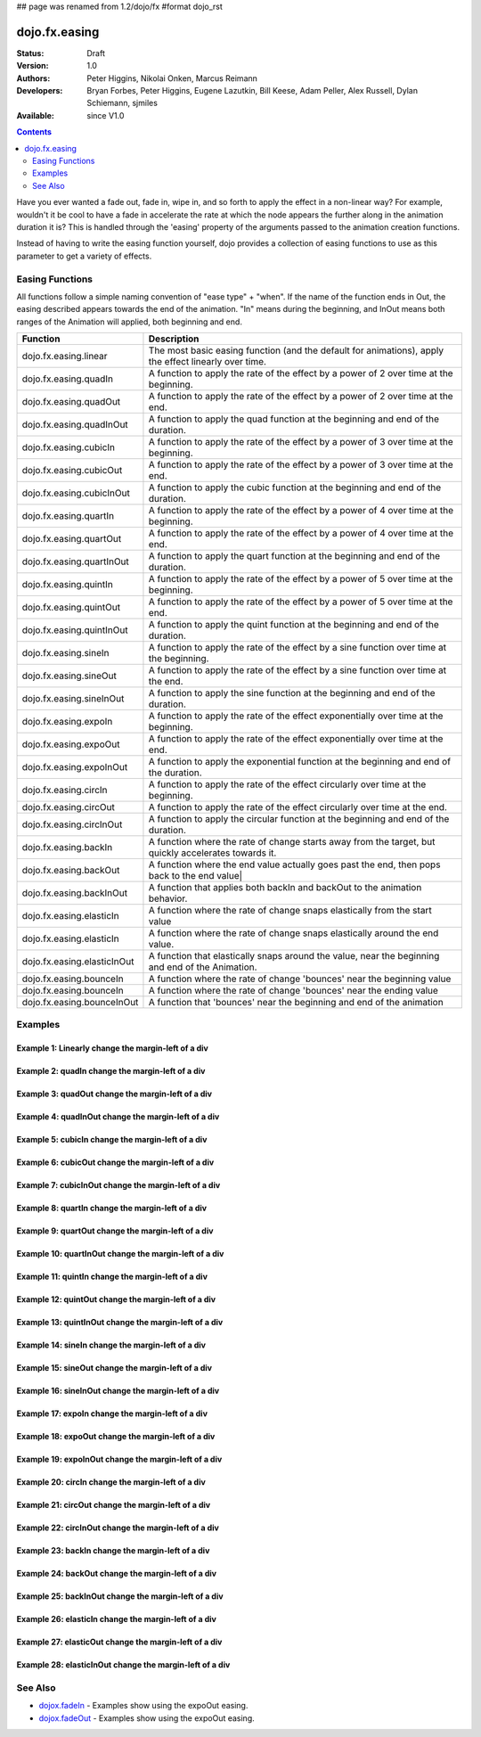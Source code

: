 ## page was renamed from 1.2/dojo/fx
#format dojo_rst

dojo.fx.easing
==============

:Status: Draft
:Version: 1.0
:Authors: Peter Higgins, Nikolai Onken, Marcus Reimann
:Developers: Bryan Forbes, Peter Higgins, Eugene Lazutkin, Bill Keese, Adam Peller, Alex Russell, Dylan Schiemann, sjmiles
:Available: since V1.0

.. contents::
    :depth: 2

Have you ever wanted a fade out, fade in, wipe in, and so forth to apply the effect in a non-linear way?  For example, wouldn't it be cool to have a fade in accelerate the rate at which the node appears the further along in the animation duration it is?  This is handled through the 'easing' property of the arguments passed to the animation creation functions.  

Instead of having to write the easing function yourself, dojo provides a collection of easing functions to use as this parameter to get a variety of effects.

================
Easing Functions
================

All functions follow a simple naming convention of "ease type" + "when".  If the name of the function ends in Out, the easing described appears 	towards the end of the animation. "In" means during the beginning, and InOut means both ranges of the Animation will applied, both beginning and end. 


+---------------------------------------+------------------------------------------------------------------------------------------------------+
|**Function**                           |**Description**                                                                                       |
+---------------------------------------+------------------------------------------------------------------------------------------------------+
| dojo.fx.easing.linear                 | The most basic easing function (and the default for animations), apply the effect linearly over time.|
+---------------------------------------+------------------------------------------------------------------------------------------------------+
| dojo.fx.easing.quadIn                 | A function to apply the rate of the effect by a power of 2 over time at the beginning.               |
+---------------------------------------+------------------------------------------------------------------------------------------------------+
| dojo.fx.easing.quadOut                | A function to apply the rate of the effect by a power of 2 over time at the end.                     |
+---------------------------------------+------------------------------------------------------------------------------------------------------+
| dojo.fx.easing.quadInOut              | A function to apply the quad function at the beginning and end of the duration.                      |
+---------------------------------------+------------------------------------------------------------------------------------------------------+
| dojo.fx.easing.cubicIn                | A function to apply the rate of the effect by a power of 3 over time at the beginning.               |
+---------------------------------------+------------------------------------------------------------------------------------------------------+
| dojo.fx.easing.cubicOut               | A function to apply the rate of the effect by a power of 3 over time at the end.                     |
+---------------------------------------+------------------------------------------------------------------------------------------------------+
| dojo.fx.easing.cubicInOut             | A function to apply the cubic function at the beginning and end of the duration.                     |
+---------------------------------------+------------------------------------------------------------------------------------------------------+
| dojo.fx.easing.quartIn                | A function to apply the rate of the effect by a power of 4 over time at the beginning.               |
+---------------------------------------+------------------------------------------------------------------------------------------------------+
| dojo.fx.easing.quartOut               | A function to apply the rate of the effect by a power of 4 over time at the end.                     |
+---------------------------------------+------------------------------------------------------------------------------------------------------+
| dojo.fx.easing.quartInOut             | A function to apply the quart function at the beginning and end of the duration.                     |
+---------------------------------------+------------------------------------------------------------------------------------------------------+
| dojo.fx.easing.quintIn                | A function to apply the rate of the effect by a power of 5 over time at the beginning.               |
+---------------------------------------+------------------------------------------------------------------------------------------------------+
| dojo.fx.easing.quintOut               | A function to apply the rate of the effect by a power of 5 over time at the end.                     |
+---------------------------------------+------------------------------------------------------------------------------------------------------+
| dojo.fx.easing.quintInOut             | A function to apply the quint function at the beginning and end of the duration.                     |
+---------------------------------------+------------------------------------------------------------------------------------------------------+
| dojo.fx.easing.sineIn                 | A function to apply the rate of the effect by a sine function over time at the beginning.            |
+---------------------------------------+------------------------------------------------------------------------------------------------------+
| dojo.fx.easing.sineOut                | A function to apply the rate of the effect by a sine function over time at the end.                  |
+---------------------------------------+------------------------------------------------------------------------------------------------------+
| dojo.fx.easing.sineInOut              | A function to apply the sine function at the beginning and end of the duration.                      |
+---------------------------------------+------------------------------------------------------------------------------------------------------+
| dojo.fx.easing.expoIn                 | A function to apply the rate of the effect exponentially over time at the beginning.                 |
+---------------------------------------+------------------------------------------------------------------------------------------------------+
| dojo.fx.easing.expoOut                | A function to apply the rate of the effect exponentially over time at the end.                       |
+---------------------------------------+------------------------------------------------------------------------------------------------------+
| dojo.fx.easing.expoInOut              | A function to apply the exponential function at the beginning and end of the duration.               |
+---------------------------------------+------------------------------------------------------------------------------------------------------+
| dojo.fx.easing.circIn                 | A function to apply the rate of the effect circularly over time at the beginning.                    |
+---------------------------------------+------------------------------------------------------------------------------------------------------+
| dojo.fx.easing.circOut                | A function to apply the rate of the effect circularly over time at the end.                          |
+---------------------------------------+------------------------------------------------------------------------------------------------------+
| dojo.fx.easing.circInOut              | A function to apply the circular function at the beginning and end of the duration.                  |
+---------------------------------------+------------------------------------------------------------------------------------------------------+
| dojo.fx.easing.backIn                 | A function where the rate of change starts away from the target, but quickly accelerates towards it. | 
+---------------------------------------+------------------------------------------------------------------------------------------------------+
| dojo.fx.easing.backOut                | A function where the end value actually goes past the end, then pops back to the end value|          |
+---------------------------------------+------------------------------------------------------------------------------------------------------+
| dojo.fx.easing.backInOut              | A function that applies both backIn and backOut to the animation behavior.                           |
+---------------------------------------+------------------------------------------------------------------------------------------------------+
| dojo.fx.easing.elasticIn              | A function where the rate of change snaps elastically from the start value                           | 
+---------------------------------------+------------------------------------------------------------------------------------------------------+
| dojo.fx.easing.elasticIn              | A function where the rate of change snaps elastically around the end value.                          | 
+---------------------------------------+------------------------------------------------------------------------------------------------------+
| dojo.fx.easing.elasticInOut           | A function that elastically snaps around the value, near the beginning and end of the Animation.     |
+---------------------------------------+------------------------------------------------------------------------------------------------------+
| dojo.fx.easing.bounceIn               | A function where the rate of change 'bounces' near the beginning value                               | 
+---------------------------------------+------------------------------------------------------------------------------------------------------+
| dojo.fx.easing.bounceIn               | A function where the rate of change 'bounces' near the ending value                                  | 
+---------------------------------------+------------------------------------------------------------------------------------------------------+
| dojo.fx.easing.bounceInOut            | A function that 'bounces' near the beginning and end of the animation                                |
+---------------------------------------+------------------------------------------------------------------------------------------------------+

========
Examples
========

Example 1:  Linearly change the margin-left of a div
----------------------------------------------------

.. cv-compound ::
  
  .. cv :: javascript

    <script>
      dojo.require("dijit.form.Button");
      dojo.require("dojo.fx.easing");
      function setup(){
         //Function linked to the button to trigger the fade.
         function moveIt() {
            dojo.style("basicNode", "marginLeft", "0px");
            var moveArgs = {
              node: "basicNode",
              properties: { marginLeft: {start: 0, end: 400, unit: "px"} },
              easing: dojo.fx.easing.linear,
              duration: 5000
            };
            dojo.animateProperty(moveArgs).play();
         }
         dojo.connect(dijit.byId("basicMoveButton"), "onClick", moveIt);
      }
      dojo.addOnLoad(setup);
    </script>

  .. cv :: html 

    <button dojoType="dijit.form.Button" id="basicMoveButton">Move the div!</button>
    <div id="basicNode" style="width: 100px; height: 100px; background-color: red; margin-left: 0px;"></div>


Example 2:  quadIn change the margin-left of a div
--------------------------------------------------

.. cv-compound ::
  
  .. cv :: javascript

    <script>
      dojo.require("dijit.form.Button");
      dojo.require("dojo.fx.easing");
      function setup1(){
         //Function linked to the button to trigger the fade.
         function moveIt() {
            dojo.style("basicNode1", "marginLeft", "0px");
            var moveArgs = {
              node: "basicNode1",
              properties: { marginLeft: {start: 0, end: 400, unit: "px"} },
              easing: dojo.fx.easing.quadIn,
              duration: 5000
            };
            dojo.animateProperty(moveArgs).play();
         }
         dojo.connect(dijit.byId("basicMoveButton1"), "onClick", moveIt);
      }
      dojo.addOnLoad(setup1);
    </script>

  .. cv :: html 

    <button dojoType="dijit.form.Button" id="basicMoveButton1">Move the div!</button>
    <div id="basicNode1" style="width: 100px; height: 100px; background-color: red; margin-left: 0px;"></div>

Example 3:  quadOut change the margin-left of a div
---------------------------------------------------

.. cv-compound ::
  
  .. cv :: javascript

    <script>
      dojo.require("dijit.form.Button");
      dojo.require("dojo.fx.easing");
      function setup2(){
         //Function linked to the button to trigger the fade.
         function moveIt() {
            dojo.style("basicNode2", "marginLeft", "0px");
            var moveArgs = {
              node: "basicNode2",
              properties: { marginLeft: {start: 0, end: 400, unit: "px"} },
              easing: dojo.fx.easing.quadOut,
              duration: 5000
            };
            dojo.animateProperty(moveArgs).play();
         }
         dojo.connect(dijit.byId("basicMoveButton2"), "onClick", moveIt);
      }
      dojo.addOnLoad(setup2);
    </script>

  .. cv :: html 

    <button dojoType="dijit.form.Button" id="basicMoveButton2">Move the div!</button>
    <div id="basicNode2" style="width: 100px; height: 100px; background-color: red; margin-left: 0px;"></div>

Example 4:  quadInOut change the margin-left of a div
-----------------------------------------------------

.. cv-compound ::
  
  .. cv :: javascript

    <script>
      dojo.require("dijit.form.Button");
      dojo.require("dojo.fx.easing");
      function setup3(){
         //Function linked to the button to trigger the fade.
         function moveIt() {
            dojo.style("basicNode3", "marginLeft", "0px");
            var moveArgs = {
              node: "basicNode3",
              properties: { marginLeft: {start: 0, end: 400, unit: "px"} },
              easing: dojo.fx.easing.quadInOut,
              duration: 5000
            };
            dojo.animateProperty(moveArgs).play();
         }
         dojo.connect(dijit.byId("basicMoveButton3"), "onClick", moveIt);
      }
      dojo.addOnLoad(setup3);
    </script>

  .. cv :: html 

    <button dojoType="dijit.form.Button" id="basicMoveButton3">Move the div!</button>
    <div id="basicNode3" style="width: 100px; height: 100px; background-color: red; margin-left: 0px;"></div>

Example 5:  cubicIn change the margin-left of a div
---------------------------------------------------

.. cv-compound ::
  
  .. cv :: javascript

    <script>
      dojo.require("dijit.form.Button");
      dojo.require("dojo.fx.easing");
      function setup4(){
         //Function linked to the button to trigger the fade.
         function moveIt() {
            dojo.style("basicNode4", "marginLeft", "0px");
            var moveArgs = {
              node: "basicNode4",
              properties: { marginLeft: {start: 0, end: 400, unit: "px"} },
              easing: dojo.fx.easing.cubicIn,
              duration: 5000
            };
            dojo.animateProperty(moveArgs).play();
         }
         dojo.connect(dijit.byId("basicMoveButton4"), "onClick", moveIt);
      }
      dojo.addOnLoad(setup4);
    </script>

  .. cv :: html 

    <button dojoType="dijit.form.Button" id="basicMoveButton4">Move the div!</button>
    <div id="basicNode4" style="width: 100px; height: 100px; background-color: red; margin-left: 0px;"></div>

Example 6:  cubicOut change the margin-left of a div
----------------------------------------------------

.. cv-compound ::
  
  .. cv :: javascript

    <script>
      dojo.require("dijit.form.Button");
      dojo.require("dojo.fx.easing");
      function setup5(){
         //Function linked to the button to trigger the fade.
         function moveIt() {
            dojo.style("basicNode5", "marginLeft", "0px");
            var moveArgs = {
              node: "basicNode5",
              properties: { marginLeft: {start: 0, end: 400, unit: "px"} },
              easing: dojo.fx.easing.cubicOut,
              duration: 5000
            };
            dojo.animateProperty(moveArgs).play();
         }
         dojo.connect(dijit.byId("basicMoveButton5"), "onClick", moveIt);
      }
      dojo.addOnLoad(setup5);
    </script>

  .. cv :: html 

    <button dojoType="dijit.form.Button" id="basicMoveButton5">Move the div!</button>
    <div id="basicNode5" style="width: 100px; height: 100px; background-color: red; margin-left: 0px;"></div>

Example 7:  cubicInOut change the margin-left of a div
------------------------------------------------------

.. cv-compound ::
  
  .. cv :: javascript

    <script>
      dojo.require("dijit.form.Button");
      dojo.require("dojo.fx.easing");
      function setup6(){
         //Function linked to the button to trigger the fade.
         function moveIt() {
            dojo.style("basicNode6", "marginLeft", "0px");
            var moveArgs = {
              node: "basicNode6",
              properties: { marginLeft: {start: 0, end: 400, unit: "px"} },
              easing: dojo.fx.easing.cubicInOut,
              duration: 5000
            };
            dojo.animateProperty(moveArgs).play();
         }
         dojo.connect(dijit.byId("basicMoveButton6"), "onClick", moveIt);
      }
      dojo.addOnLoad(setup6);
    </script>

  .. cv :: html 

    <button dojoType="dijit.form.Button" id="basicMoveButton6">Move the div!</button>
    <div id="basicNode6" style="width: 100px; height: 100px; background-color: red; margin-left: 0px;"></div>


Example 8:  quartIn change the margin-left of a div
---------------------------------------------------

.. cv-compound ::
  
  .. cv :: javascript

    <script>
      dojo.require("dijit.form.Button");
      dojo.require("dojo.fx.easing");
      function setup7(){
         //Function linked to the button to trigger the fade.
         function moveIt() {
            dojo.style("basicNode7", "marginLeft", "0px");
            var moveArgs = {
              node: "basicNode7",
              properties: { marginLeft: {start: 0, end: 400, unit: "px"} },
              easing: dojo.fx.easing.quartIn,
              duration: 5000
            };
            dojo.animateProperty(moveArgs).play();
         }
         dojo.connect(dijit.byId("basicMoveButton7"), "onClick", moveIt);
      }
      dojo.addOnLoad(setup7);
    </script>

  .. cv :: html 

    <button dojoType="dijit.form.Button" id="basicMoveButton7">Move the div!</button>
    <div id="basicNode7" style="width: 100px; height: 100px; background-color: red; margin-left: 0px;"></div>

Example 9:  quartOut change the margin-left of a div
----------------------------------------------------

.. cv-compound ::
  
  .. cv :: javascript

    <script>
      dojo.require("dijit.form.Button");
      dojo.require("dojo.fx.easing");
      function setup8(){
         //Function linked to the button to trigger the fade.
         function moveIt() {
            dojo.style("basicNode8", "marginLeft", "0px");
            var moveArgs = {
              node: "basicNode8",
              properties: { marginLeft: {start: 0, end: 400, unit: "px"} },
              easing: dojo.fx.easing.quartOut,
              duration: 5000
            };
            dojo.animateProperty(moveArgs).play();
         }
         dojo.connect(dijit.byId("basicMoveButton8"), "onClick", moveIt);
      }
      dojo.addOnLoad(setup8);
    </script>

  .. cv :: html 

    <button dojoType="dijit.form.Button" id="basicMoveButton8">Move the div!</button>
    <div id="basicNode8" style="width: 100px; height: 100px; background-color: red; margin-left: 0px;"></div>

Example 10:  quartInOut change the margin-left of a div
-------------------------------------------------------

.. cv-compound ::
  
  .. cv :: javascript

    <script>
      dojo.require("dijit.form.Button");
      dojo.require("dojo.fx.easing");
      function setup9(){
         //Function linked to the button to trigger the fade.
         function moveIt() {
            dojo.style("basicNode9", "marginLeft", "0px");
            var moveArgs = {
              node: "basicNode9",
              properties: { marginLeft: {start: 0, end: 400, unit: "px"} },
              easing: dojo.fx.easing.quartInOut,
              duration: 5000
            };
            dojo.animateProperty(moveArgs).play();
         }
         dojo.connect(dijit.byId("basicMoveButton9"), "onClick", moveIt);
      }
      dojo.addOnLoad(setup9);
    </script>

  .. cv :: html 

    <button dojoType="dijit.form.Button" id="basicMoveButton9">Move the div!</button>
    <div id="basicNode9" style="width: 100px; height: 100px; background-color: red; margin-left: 0px;"></div>


Example 11:  quintIn change the margin-left of a div
----------------------------------------------------

.. cv-compound ::
  
  .. cv :: javascript

    <script>
      dojo.require("dijit.form.Button");
      dojo.require("dojo.fx.easing");
      function setup10(){
         //Function linked to the button to trigger the fade.
         function moveIt() {
            dojo.style("basicNode10", "marginLeft", "0px");
            var moveArgs = {
              node: "basicNode10",
              properties: { marginLeft: {start: 0, end: 400, unit: "px"} },
              easing: dojo.fx.easing.quintIn,
              duration: 5000
            };
            dojo.animateProperty(moveArgs).play();
         }
         dojo.connect(dijit.byId("basicMoveButton10"), "onClick", moveIt);
      }
      dojo.addOnLoad(setup10);
    </script>

  .. cv :: html 

    <button dojoType="dijit.form.Button" id="basicMoveButton10">Move the div!</button>
    <div id="basicNode10" style="width: 100px; height: 100px; background-color: red; margin-left: 0px;"></div>

Example 12:  quintOut change the margin-left of a div
-----------------------------------------------------

.. cv-compound ::
  
  .. cv :: javascript

    <script>
      dojo.require("dijit.form.Button");
      dojo.require("dojo.fx.easing");
      function setup11(){
         //Function linked to the button to trigger the fade.
         function moveIt() {
            dojo.style("basicNode11", "marginLeft", "0px");
            var moveArgs = {
              node: "basicNode11",
              properties: { marginLeft: {start: 0, end: 400, unit: "px"} },
              easing: dojo.fx.easing.quintOut,
              duration: 5000
            };
            dojo.animateProperty(moveArgs).play();
         }
         dojo.connect(dijit.byId("basicMoveButton11"), "onClick", moveIt);
      }
      dojo.addOnLoad(setup11);
    </script>

  .. cv :: html 

    <button dojoType="dijit.form.Button" id="basicMoveButton11">Move the div!</button>
    <div id="basicNode11" style="width: 100px; height: 100px; background-color: red; margin-left: 0px;"></div>

Example 13:  quintInOut change the margin-left of a div
-------------------------------------------------------

.. cv-compound ::
  
  .. cv :: javascript

    <script>
      dojo.require("dijit.form.Button");
      dojo.require("dojo.fx.easing");
      function setup12(){
         //Function linked to the button to trigger the fade.
         function moveIt() {
            dojo.style("basicNode12", "marginLeft", "0px");
            var moveArgs = {
              node: "basicNode12",
              properties: { marginLeft: {start: 0, end: 400, unit: "px"} },
              easing: dojo.fx.easing.quintInOut,
              duration: 5000
            };
            dojo.animateProperty(moveArgs).play();
         }
         dojo.connect(dijit.byId("basicMoveButton12"), "onClick", moveIt);
      }
      dojo.addOnLoad(setup12);
    </script>

  .. cv :: html 

    <button dojoType="dijit.form.Button" id="basicMoveButton12">Move the div!</button>
    <div id="basicNode12" style="width: 100px; height: 100px; background-color: red; margin-left: 0px;"></div>

Example 14:  sineIn change the margin-left of a div
---------------------------------------------------

.. cv-compound ::
  
  .. cv :: javascript

    <script>
      dojo.require("dijit.form.Button");
      dojo.require("dojo.fx.easing");
      function setup13(){
         //Function linked to the button to trigger the fade.
         function moveIt() {
            dojo.style("basicNode13", "marginLeft", "0px");
            var moveArgs = {
              node: "basicNode13",
              properties: { marginLeft: {start: 0, end: 400, unit: "px"} },
              easing: dojo.fx.easing.sineIn,
              duration: 5000
            };
            dojo.animateProperty(moveArgs).play();
         }
         dojo.connect(dijit.byId("basicMoveButton13"), "onClick", moveIt);
      }
      dojo.addOnLoad(setup13);
    </script>

  .. cv :: html 

    <button dojoType="dijit.form.Button" id="basicMoveButton13">Move the div!</button>
    <div id="basicNode13" style="width: 100px; height: 100px; background-color: red; margin-left: 0px;"></div>

Example 15:  sineOut change the margin-left of a div
----------------------------------------------------

.. cv-compound ::
  
  .. cv :: javascript

    <script>
      dojo.require("dijit.form.Button");
      dojo.require("dojo.fx.easing");
      function setup14(){
         //Function linked to the button to trigger the fade.
         function moveIt() {
            dojo.style("basicNode14", "marginLeft", "0px");
            var moveArgs = {
              node: "basicNode14",
              properties: { marginLeft: {start: 0, end: 400, unit: "px"} },
              easing: dojo.fx.easing.sineOut,
              duration: 5000
            };
            dojo.animateProperty(moveArgs).play();
         }
         dojo.connect(dijit.byId("basicMoveButton14"), "onClick", moveIt);
      }
      dojo.addOnLoad(setup14);
    </script>

  .. cv :: html 

    <button dojoType="dijit.form.Button" id="basicMoveButton14">Move the div!</button>
    <div id="basicNode14" style="width: 100px; height: 100px; background-color: red; margin-left: 0px;"></div>

Example 16:  sineInOut change the margin-left of a div
-------------------------------------------------------

.. cv-compound ::
  
  .. cv :: javascript

    <script>
      dojo.require("dijit.form.Button");
      dojo.require("dojo.fx.easing");
      function setup15(){
         //Function linked to the button to trigger the fade.
         function moveIt() {
            dojo.style("basicNode15", "marginLeft", "0px");
            var moveArgs = {
              node: "basicNode15",
              properties: { marginLeft: {start: 0, end: 400, unit: "px"} },
              easing: dojo.fx.easing.sineInOut,
              duration: 5000
            };
            dojo.animateProperty(moveArgs).play();
         }
         dojo.connect(dijit.byId("basicMoveButton15"), "onClick", moveIt);
      }
      dojo.addOnLoad(setup15);
    </script>

  .. cv :: html 

    <button dojoType="dijit.form.Button" id="basicMoveButton15">Move the div!</button>
    <div id="basicNode15" style="width: 100px; height: 100px; background-color: red; margin-left: 0px;"></div>

Example 17:  expoIn change the margin-left of a div
---------------------------------------------------

.. cv-compound ::
  
  .. cv :: javascript

    <script>
      dojo.require("dijit.form.Button");
      dojo.require("dojo.fx.easing");
      function setup16(){
         //Function linked to the button to trigger the fade.
         function moveIt() {
            dojo.style("basicNode16", "marginLeft", "0px");
            var moveArgs = {
              node: "basicNode16",
              properties: { marginLeft: {start: 0, end: 400, unit: "px"} },
              easing: dojo.fx.easing.expoIn,
              duration: 5000
            };
            dojo.animateProperty(moveArgs).play();
         }
         dojo.connect(dijit.byId("basicMoveButton16"), "onClick", moveIt);
      }
      dojo.addOnLoad(setup16);
    </script>

  .. cv :: html 

    <button dojoType="dijit.form.Button" id="basicMoveButton16">Move the div!</button>
    <div id="basicNode16" style="width: 100px; height: 100px; background-color: red; margin-left: 0px;"></div>

Example 18:  expoOut change the margin-left of a div
----------------------------------------------------

.. cv-compound ::
  
  .. cv :: javascript

    <script>
      dojo.require("dijit.form.Button");
      dojo.require("dojo.fx.easing");
      function setup17(){
         //Function linked to the button to trigger the fade.
         function moveIt() {
            dojo.style("basicNode17", "marginLeft", "0px");
            var moveArgs = {
              node: "basicNode17",
              properties: { marginLeft: {start: 0, end: 400, unit: "px"} },
              easing: dojo.fx.easing.expoOut,
              duration: 5000
            };
            dojo.animateProperty(moveArgs).play();
         }
         dojo.connect(dijit.byId("basicMoveButton17"), "onClick", moveIt);
      }
      dojo.addOnLoad(setup17);
    </script>

  .. cv :: html 

    <button dojoType="dijit.form.Button" id="basicMoveButton17">Move the div!</button>
    <div id="basicNode17" style="width: 100px; height: 100px; background-color: red; margin-left: 0px;"></div>

Example 19:  expoInOut change the margin-left of a div
------------------------------------------------------

.. cv-compound ::
  
  .. cv :: javascript

    <script>
      dojo.require("dijit.form.Button");
      dojo.require("dojo.fx.easing");
      function setup18(){
         //Function linked to the button to trigger the fade.
         function moveIt() {
            dojo.style("basicNode18", "marginLeft", "0px");
            var moveArgs = {
              node: "basicNode18",
              properties: { marginLeft: {start: 0, end: 400, unit: "px"} },
              easing: dojo.fx.easing.expoInOut,
              duration: 5000
            };
            dojo.animateProperty(moveArgs).play();
         }
         dojo.connect(dijit.byId("basicMoveButton18"), "onClick", moveIt);
      }
      dojo.addOnLoad(setup18);
    </script>

  .. cv :: html 

    <button dojoType="dijit.form.Button" id="basicMoveButton18">Move the div!</button>
    <div id="basicNode18" style="width: 100px; height: 100px; background-color: red; margin-left: 0px;"></div>

Example 20:  circIn change the margin-left of a div
---------------------------------------------------

.. cv-compound ::
  
  .. cv :: javascript

    <script>
      dojo.require("dijit.form.Button");
      dojo.require("dojo.fx.easing");
      function setup19(){
         //Function linked to the button to trigger the fade.
         function moveIt() {
            dojo.style("basicNode19", "marginLeft", "0px");
            var moveArgs = {
              node: "basicNode19",
              properties: { marginLeft: {start: 0, end: 400, unit: "px"} },
              easing: dojo.fx.easing.circIn,
              duration: 5000
            };
            dojo.animateProperty(moveArgs).play();
         }
         dojo.connect(dijit.byId("basicMoveButton19"), "onClick", moveIt);
      }
      dojo.addOnLoad(setup19);
    </script>

  .. cv :: html 

    <button dojoType="dijit.form.Button" id="basicMoveButton19">Move the div!</button>
    <div id="basicNode19" style="width: 100px; height: 100px; background-color: red; margin-left: 0px;"></div>

Example 21:  circOut change the margin-left of a div
----------------------------------------------------

.. cv-compound ::
  
  .. cv :: javascript

    <script>
      dojo.require("dijit.form.Button");
      dojo.require("dojo.fx.easing");
      function setup20(){
         //Function linked to the button to trigger the fade.
         function moveIt() {
            dojo.style("basicNode20", "marginLeft", "0px");
            var moveArgs = {
              node: "basicNode20",
              properties: { marginLeft: {start: 0, end: 400, unit: "px"} },
              easing: dojo.fx.easing.circOut,
              duration: 5000
            };
            dojo.animateProperty(moveArgs).play();
         }
         dojo.connect(dijit.byId("basicMoveButton20"), "onClick", moveIt);
      }
      dojo.addOnLoad(setup20);
    </script>

  .. cv :: html 

    <button dojoType="dijit.form.Button" id="basicMoveButton20">Move the div!</button>
    <div id="basicNode20" style="width: 100px; height: 100px; background-color: red; margin-left: 0px;"></div>

Example 22:  circInOut change the margin-left of a div
------------------------------------------------------

.. cv-compound ::
  
  .. cv :: javascript

    <script>
      dojo.require("dijit.form.Button");
      dojo.require("dojo.fx.easing");
      function setup21(){
         //Function linked to the button to trigger the fade.
         function moveIt() {
            dojo.style("basicNode21", "marginLeft", "0px");
            var moveArgs = {
              node: "basicNode21",
              properties: { marginLeft: {start: 0, end: 400, unit: "px"} },
              easing: dojo.fx.easing.circInOut,
              duration: 5000
            };
            dojo.animateProperty(moveArgs).play();
         }
         dojo.connect(dijit.byId("basicMoveButton21"), "onClick", moveIt);
      }
      dojo.addOnLoad(setup21);
    </script>

  .. cv :: html 

    <button dojoType="dijit.form.Button" id="basicMoveButton21">Move the div!</button>
    <div id="basicNode21" style="width: 100px; height: 100px; background-color: red; margin-left: 0px;"></div>


Example 23:  backIn change the margin-left of a div
---------------------------------------------------

.. cv-compound ::
  
  .. cv :: javascript

    <script>
      dojo.require("dijit.form.Button");
      dojo.require("dojo.fx.easing");
      function setup22(){
         //Function linked to the button to trigger the fade.
         function moveIt() {
            dojo.style("basicNode22", "marginLeft", "0px");
            var moveArgs = {
              node: "basicNode22",
              properties: { marginLeft: {start: 0, end: 400, unit: "px"} },
              easing: dojo.fx.easing.circIn,
              duration: 5000
            };
            dojo.animateProperty(moveArgs).play();
         }
         dojo.connect(dijit.byId("basicMoveButton22"), "onClick", moveIt);
      }
      dojo.addOnLoad(setup22);
    </script>			   

  .. cv :: html 

    <button dojoType="dijit.form.Button" id="basicMoveButton22">Move the div!</button>
    <div id="basicNode22" style="width: 100px; height: 100px; background-color: red; margin-left: 0px;"></div>

Example 24:  backOut change the margin-left of a div
----------------------------------------------------

.. cv-compound ::
  
  .. cv :: javascript

    <script>
      dojo.require("dijit.form.Button");
      dojo.require("dojo.fx.easing");
      function setup23(){
         //Function linked to the button to trigger the fade.
         function moveIt() {
            dojo.style("basicNode23", "marginLeft", "0px");
            var moveArgs = {
              node: "basicNode23",
              properties: { marginLeft: {start: 0, end: 400, unit: "px"} },
              easing: dojo.fx.easing.circOut,
              duration: 5000
            };
            dojo.animateProperty(moveArgs).play();
         }
         dojo.connect(dijit.byId("basicMoveButton23"), "onClick", moveIt);
      }
      dojo.addOnLoad(setup23);
    </script>

  .. cv :: html 

    <button dojoType="dijit.form.Button" id="basicMoveButton23">Move the div!</button>
    <div id="basicNode23" style="width: 100px; height: 100px; background-color: red; margin-left: 0px;"></div>

Example 25:  backInOut change the margin-left of a div
------------------------------------------------------

.. cv-compound ::
  
  .. cv :: javascript

    <script>
      dojo.require("dijit.form.Button");
      dojo.require("dojo.fx.easing");
      function setup24(){
         //Function linked to the button to trigger the fade.
         function moveIt() {
            dojo.style("basicNode24", "marginLeft", "0px");
            var moveArgs = {
              node: "basicNode24",
              properties: { marginLeft: {start: 0, end: 400, unit: "px"} },
              easing: dojo.fx.easing.backInOut,
              duration: 5000
            };
            dojo.animateProperty(moveArgs).play();
         }
         dojo.connect(dijit.byId("basicMoveButton24"), "onClick", moveIt);
      }
      dojo.addOnLoad(setup24);
    </script>

  .. cv :: html 

    <button dojoType="dijit.form.Button" id="basicMoveButton24">Move the div!</button>
    <div id="basicNode24" style="width: 100px; height: 100px; background-color: red; margin-left: 0px;"></div>

Example 26:  elasticIn change the margin-left of a div
------------------------------------------------------

.. cv-compound ::
  
  .. cv :: javascript

    <script>
      dojo.require("dijit.form.Button");
      dojo.require("dojo.fx.easing");
      function setup25(){
         //Function linked to the button to trigger the fade.
         function moveIt() {
            dojo.style("basicNode25", "marginLeft", "0px");
            var moveArgs = {
              node: "basicNode25",
              properties: { marginLeft: {start: 0, end: 400, unit: "px"} },
              easing: dojo.fx.easing.elasticIn,
              duration: 5000
            };
            dojo.animateProperty(moveArgs).play();
         }
         dojo.connect(dijit.byId("basicMoveButton25"), "onClick", moveIt);
      }
      dojo.addOnLoad(setup25);
    </script>			   

  .. cv :: html 

    <button dojoType="dijit.form.Button" id="basicMoveButton25">Move the div!</button>
    <div id="basicNode25" style="width: 100px; height: 100px; background-color: red; margin-left: 0px;"></div>

Example 27:  elasticOut change the margin-left of a div
-------------------------------------------------------

.. cv-compound ::
  
  .. cv :: javascript

    <script>
      dojo.require("dijit.form.Button");
      dojo.require("dojo.fx.easing");
      function setup26(){
         //Function linked to the button to trigger the fade.
         function moveIt() {
            dojo.style("basicNode26", "marginLeft", "0px");
            var moveArgs = {
              node: "basicNode26",
              properties: { marginLeft: {start: 0, end: 400, unit: "px"} },
              easing: dojo.fx.easing.elasticOut,
              duration: 5000
            };
            dojo.animateProperty(moveArgs).play();
         }
         dojo.connect(dijit.byId("basicMoveButton26"), "onClick", moveIt);
      }
      dojo.addOnLoad(setup26);
    </script>

  .. cv :: html 

    <button dojoType="dijit.form.Button" id="basicMoveButton26">Move the div!</button>
    <div id="basicNode26" style="width: 100px; height: 100px; background-color: red; margin-left: 0px;"></div>

Example 28:  elasticInOut change the margin-left of a div
---------------------------------------------------------

.. cv-compound ::
  
  .. cv :: javascript

    <script>
      dojo.require("dijit.form.Button");
      dojo.require("dojo.fx.easing");
      function setup27(){
         //Function linked to the button to trigger the fade.
         function moveIt() {
            dojo.style("basicNode27", "marginLeft", "0px");
            var moveArgs = {
              node: "basicNode27",
              properties: { marginLeft: {start: 0, end: 400, unit: "px"} },
              easing: dojo.fx.easing.elasticInOut,
              duration: 5000
            };
            dojo.animateProperty(moveArgs).play();
         }
         dojo.connect(dijit.byId("basicMoveButton27"), "onClick", moveIt);
      }
      dojo.addOnLoad(setup27);
    </script>

  .. cv :: html 

    <button dojoType="dijit.form.Button" id="basicMoveButton27">Move the div!</button>
    <div id="basicNode27" style="width: 100px; height: 100px; background-color: red; margin-left: 0px;"></div>


========
See Also
========

* `dojox.fadeIn <dojox/fadeIn>`_ - Examples show using the expoOut easing.

* `dojox.fadeOut <dojox/fadeOut>`_ - Examples show using the expoOut easing.
